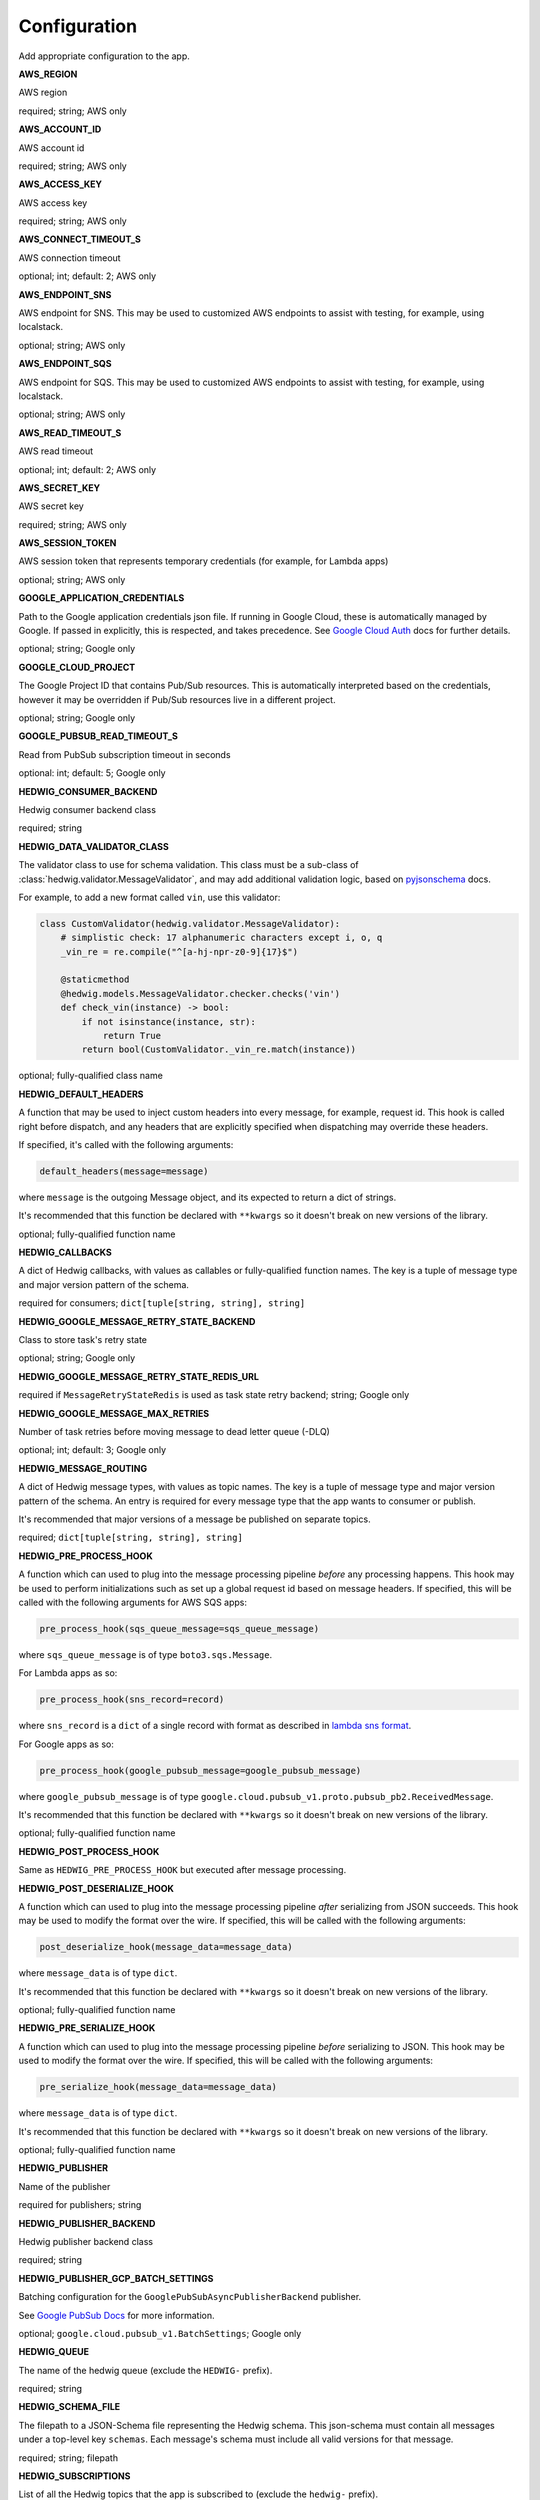 Configuration
=============

Add appropriate configuration to the app.

**AWS_REGION**

AWS region

required; string; AWS only

**AWS_ACCOUNT_ID**

AWS account id

required; string; AWS only

**AWS_ACCESS_KEY**

AWS access key

required; string; AWS only

**AWS_CONNECT_TIMEOUT_S**

AWS connection timeout

optional; int; default: 2; AWS only

**AWS_ENDPOINT_SNS**

AWS endpoint for SNS. This may be used to customized AWS endpoints to assist with testing, for example, using
localstack.

optional; string; AWS only

**AWS_ENDPOINT_SQS**

AWS endpoint for SQS. This may be used to customized AWS endpoints to assist with testing, for example, using
localstack.

optional; string; AWS only

**AWS_READ_TIMEOUT_S**

AWS read timeout

optional; int; default: 2; AWS only

**AWS_SECRET_KEY**

AWS secret key

required; string; AWS only

**AWS_SESSION_TOKEN**

AWS session token that represents temporary credentials (for example, for Lambda apps)

optional; string; AWS only

**GOOGLE_APPLICATION_CREDENTIALS**

Path to the Google application credentials json file. If running in Google Cloud, these is automatically managed by
Google. If passed in explicitly, this is respected, and takes precedence. See `Google Cloud Auth`_ docs for further
details.

optional; string; Google only

**GOOGLE_CLOUD_PROJECT**

The Google Project ID that contains Pub/Sub resources. This is automatically interpreted based on the credentials,
however it may be overridden if Pub/Sub resources live in a different project.

optional; string; Google only

**GOOGLE_PUBSUB_READ_TIMEOUT_S**

Read from PubSub subscription timeout in seconds

optional: int; default: 5; Google only

**HEDWIG_CONSUMER_BACKEND**

Hedwig consumer backend class

required; string

**HEDWIG_DATA_VALIDATOR_CLASS**

The validator class to use for schema validation. This class must be a sub-class of :class:`hedwig.validator.MessageValidator`,
and may add additional validation logic, based on pyjsonschema_ docs.

For example, to add a new format called ``vin``, use this validator:

.. code:: python

    class CustomValidator(hedwig.validator.MessageValidator):
        # simplistic check: 17 alphanumeric characters except i, o, q
        _vin_re = re.compile("^[a-hj-npr-z0-9]{17}$")

        @staticmethod
        @hedwig.models.MessageValidator.checker.checks('vin')
        def check_vin(instance) -> bool:
            if not isinstance(instance, str):
                return True
            return bool(CustomValidator._vin_re.match(instance))


optional; fully-qualified class name

**HEDWIG_DEFAULT_HEADERS**

A function that may be used to inject custom headers into every message, for example, request id. This hook is called
right before dispatch, and any headers that are explicitly specified when dispatching may override these headers.

If specified, it's called with the following arguments:

.. code:: python

  default_headers(message=message)

where ``message`` is the outgoing Message object, and its expected to return a dict of strings.

It's recommended that this function be declared with ``**kwargs`` so it doesn't break on new versions of the library.

optional; fully-qualified function name

**HEDWIG_CALLBACKS**

A dict of Hedwig callbacks, with values as callables or fully-qualified function names. The key is a tuple of
message type and major version pattern of the schema.

required for consumers; ``dict[tuple[string, string], string]``

**HEDWIG_GOOGLE_MESSAGE_RETRY_STATE_BACKEND**

Class to store task's retry state

optional; string; Google only

**HEDWIG_GOOGLE_MESSAGE_RETRY_STATE_REDIS_URL**

required if ``MessageRetryStateRedis`` is used as task state retry backend; string; Google only

**HEDWIG_GOOGLE_MESSAGE_MAX_RETRIES**

Number of task retries before moving message to dead letter queue (-DLQ)

optional; int; default: 3; Google only

**HEDWIG_MESSAGE_ROUTING**

A dict of Hedwig message types, with values as topic names. The key is a tuple of message type and
major version pattern of the schema. An entry is required for every message type that the app wants to consumer or
publish.

It's recommended that major versions of a message be published on separate topics.

required; ``dict[tuple[string, string], string]``

**HEDWIG_PRE_PROCESS_HOOK**

A function which can used to plug into the message processing pipeline *before* any processing happens. This hook
may be used to perform initializations such as set up a global request id based on message headers. If
specified, this will be called with the following arguments for AWS SQS apps:

.. code:: python

  pre_process_hook(sqs_queue_message=sqs_queue_message)

where ``sqs_queue_message`` is of type ``boto3.sqs.Message``.

For Lambda apps as so:

.. code:: python

  pre_process_hook(sns_record=record)

where ``sns_record`` is a ``dict`` of a single record with format as described in `lambda sns format`_.

For Google apps as so:

.. code:: python

  pre_process_hook(google_pubsub_message=google_pubsub_message)

where ``google_pubsub_message`` is of type ``google.cloud.pubsub_v1.proto.pubsub_pb2.ReceivedMessage``.

It's recommended that this function be declared with ``**kwargs`` so it doesn't break on new versions of the library.

optional; fully-qualified function name

**HEDWIG_POST_PROCESS_HOOK**

Same as ``HEDWIG_PRE_PROCESS_HOOK`` but executed after message processing.

**HEDWIG_POST_DESERIALIZE_HOOK**

A function which can used to plug into the message processing pipeline *after* serializing from JSON succeeds. This
hook may be used to modify the format over the wire. If specified, this will be called with the following arguments:

.. code:: python

  post_deserialize_hook(message_data=message_data)

where ``message_data`` is of type ``dict``.

It's recommended that this function be declared with ``**kwargs`` so it doesn't break on new versions of the library.

optional; fully-qualified function name

**HEDWIG_PRE_SERIALIZE_HOOK**

A function which can used to plug into the message processing pipeline *before* serializing to JSON. This hook may be
used to modify the format over the wire. If specified, this will be called with the following arguments:

.. code:: python

  pre_serialize_hook(message_data=message_data)

where ``message_data`` is of type ``dict``.

It's recommended that this function be declared with ``**kwargs`` so it doesn't break on new versions of the library.

optional; fully-qualified function name

**HEDWIG_PUBLISHER**

Name of the publisher

required for publishers; string

**HEDWIG_PUBLISHER_BACKEND**

Hedwig publisher backend class

required; string

**HEDWIG_PUBLISHER_GCP_BATCH_SETTINGS**

Batching configuration for the ``GooglePubSubAsyncPublisherBackend`` publisher.

See `Google PubSub Docs`_ for more information.

optional; ``google.cloud.pubsub_v1.BatchSettings``; Google only

**HEDWIG_QUEUE**

The name of the hedwig queue (exclude the ``HEDWIG-`` prefix).

required; string

**HEDWIG_SCHEMA_FILE**

The filepath to a JSON-Schema file representing the Hedwig schema. This json-schema must contain all messages under a
top-level key ``schemas``. Each message's schema must include all valid versions for that message.

required; string; filepath

**HEDWIG_SUBSCRIPTIONS**

List of all the Hedwig topics that the app is subscribed to (exclude the ``hedwig-`` prefix).

required; list(string); Google only

**HEDWIG_SYNC**

Flag indicating if Hedwig should work synchronously. If set to ``True`` a published message will be
dispatched immediately using ``HEDWIG_CALLBACKS`` without calling any SQS APIs. This is similar to
Celery's Eager mode and is helpful for integration testing. It's assumed that your service handles
the message you're dispatching in sync mode.

optional; bool; default False

.. _lambda sns format: https://docs.aws.amazon.com/lambda/latest/dg/eventsources.html#eventsources-sns
.. _pyjsonschema: http://python-jsonschema.readthedocs.io
.. _Google PubSub Docs: https://google-cloud.readthedocs.io/en/latest/pubsub/types.html#google.cloud.pubsub_v1.types.BatchSettings
.. _Google Cloud Auth: https://cloud.google.com/docs/authentication/production